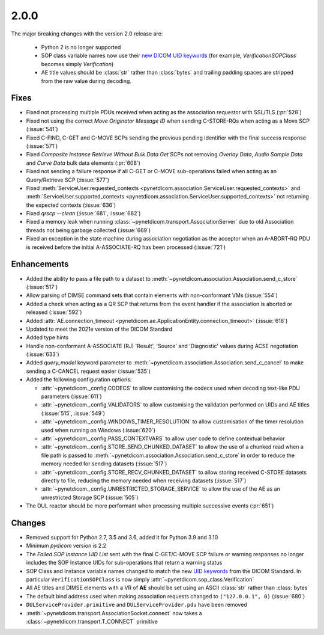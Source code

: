 .. _v2.0.0:

2.0.0
=====

The major breaking changes with the version 2.0 release are:

  * Python 2 is no longer supported
  * SOP class variable names now use their `new DICOM UID keywords
    <https://dicom.nema.org/medical/dicom/current/output/chtml/part06/chapter_A.html#table_A-1>`_
    (for example, *VerificationSOPClass* becomes simply *Verification*)
  * AE title values should be :class:`str` rather than :class:`bytes` and trailing
    padding spaces are stripped from the raw value during decoding.


Fixes
.....

* Fixed not processing multiple PDUs received when acting as the association
  requestor with SSL/TLS (:pr:`528`)
* Fixed not using the correct *Move Originator Message ID* when sending
  C-STORE-RQs when acting as a Move SCP (:issue:`541`)
* Fixed C-FIND, C-GET and C-MOVE SCPs sending the previous pending
  Identifier with the final success response (:issue:`571`)
* Fixed *Composite Instance Retrieve Without Bulk Data Get* SCPs not removing
  *Overlay Data*, *Audio Sample Data* and *Curve Data* bulk data elements
  (:pr:`608`)
* Fixed not sending a failure response if all C-GET or C-MOVE sub-operations
  failed when acting as an Query/Retrieve SCP (:issue:`577`)
* Fixed :meth:`ServiceUser.requested_contexts
  <pynetdicom.association.ServiceUser.requested_contexts>` and
  :meth:`ServiceUser.supported_contexts
  <pynetdicom.association.ServiceUser.supported_contexts>` not returning the
  expected contexts (:issue:`636`)
* Fixed `qrscp --clean` (:issue:`681`, :issue:`682`)
* Fixed a memory leak when running :class:`~pynetdicom.transport.AssociationServer`
  due to old Association threads not being garbage collected (:issue:`669`)
* Fixed an exception in the state machine during association negotiation as the acceptor
  when an A-ABORT-RQ PDU is received before the initial A-ASSOCIATE-RQ has been
  processed (:issue:`721`)


Enhancements
............

* Added the ability to pass a file path to a dataset to
  :meth:`~pynetdicom.association.Association.send_c_store` (:issue:`517`)
* Allow parsing of DIMSE command sets that contain elements with non-conformant
  VMs (:issue:`554`)
* Added a check when acting as a QR SCP that returns from the event handler
  if the association is aborted or released (:issue:`592`)
* Added :attr:`AE.connection_timeout
  <pynetdicom.ae.ApplicationEntity.connection_timeout>` (:issue:`616`)
* Updated to meet the 2021e version of the DICOM Standard
* Added type hints
* Handle non-conformant A-ASSOCIATE (RJ) 'Result', 'Source' and 'Diagnostic'
  values during ACSE negotiation (:issue:`633`)
* Added `query_model` keyword parameter to
  :meth:`~pynetdicom.association.Association.send_c_cancel` to make sending a
  C-CANCEL request easier (:issue:`535`)
* Added the following configuration options:

  * :attr:`~pynetdicom._config.CODECS` to allow customising the
    codecs used when decoding text-like PDU parameters (:issue:`611`)
  * :attr:`~pynetdicom._config.VALIDATORS` to allow customising the
    validation performed on UIDs and AE titles (:issue:`515`, :issue:`549`)
  * :attr:`~pynetdicom._config.WINDOWS_TIMER_RESOLUTION` to allow customisation
    of the timer resolution used when running on Windows (:issue:`620`)
  * :attr:`~pynetdicom._config.PASS_CONTEXTVARS` to allow user code to define
    contextual behavior
  * :attr:`~pynetdicom._config.STORE_SEND_CHUNKED_DATASET`
    to allow the use of a chunked read when a file path is passed to
    :meth:`~pynetdicom.association.Association.send_c_store` in order to
    reduce the memory needed for sending datasets (:issue:`517`)
  * :attr:`~pynetdicom._config.STORE_RECV_CHUNKED_DATASET`
    to allow storing received C-STORE datasets directly to file,
    reducing the memory needed when receiving datasets (:issue:`517`)
  * :attr:`~pynetdicom._config.UNRESTRICTED_STORAGE_SERVICE` to allow the
    use of the AE as an unrestricted Storage SCP (:issue:`505`)

* The DUL reactor should be more performant when processing multiple successive events
  (:pr:`651`)


Changes
.......

* Removed support for Python 2.7, 3.5 and 3.6, added it for Python 3.9 and 3.10
* Minimum *pydicom* version is 2.2
* The *Failed SOP Instance UID List* sent with the final C-GET/C-MOVE SCP
  failure or warning responses no longer includes the SOP Instance UIDs for
  sub-operations that return a warning status
* SOP Class and Instance variable names changed to match the new `UID keywords
  <https://dicom.nema.org/medical/dicom/current/output/chtml/part06/chapter_A.html#table_A-1>`_
  from the DICOM Standard. In particular ``VerificationSOPClass`` is now simply
  :attr:`~pynetdicom.sop_class.Verification`
* All AE titles and DIMSE elements with a VR of **AE** should be set using an
  ASCII :class:`str` rather than :class:`bytes`
* The default bind address used when making association requests changed to
  ``("127.0.0.1", 0)`` (:issue:`680`)
* ``DULServiceProvider.primitive`` and ``DULServiceProvider.pdu`` have been removed
* :meth:`~pynetdicom.transport.AssociationSocket.connect` now takes a
  :class:`~pynetdicom.transport.T_CONNECT` primitive
